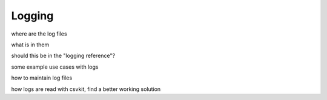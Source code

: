 .. _logging:

***********************
Logging
***********************

where are the log files

what is in them

should this be in the "logging reference"?

some example use cases with logs

how to maintain log files

how logs are read with csvkit, find a better working solution



